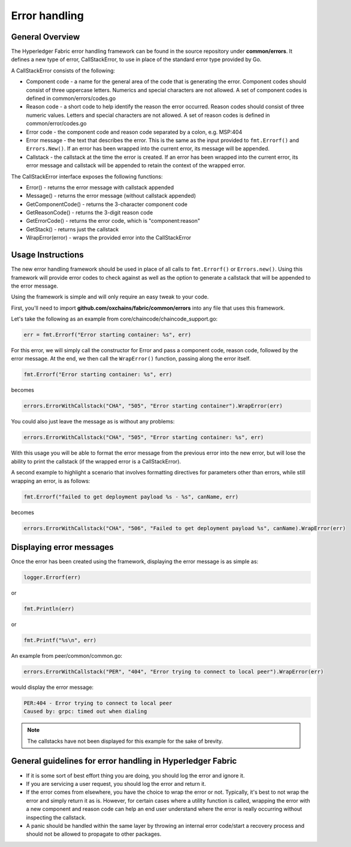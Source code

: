 Error handling
==============

General Overview
----------------
The Hyperledger Fabric error handling framework can be found in the source
repository under **common/errors**. It defines a new type of error,
CallStackError, to use in place of the standard error type provided by Go.

A CallStackError consists of the following:

- Component code - a name for the general area of the code that is generating
  the error. Component codes should consist of three uppercase letters. Numerics
  and special characters are not allowed. A set of component codes is defined
  in common/errors/codes.go
- Reason code - a short code to help identify the reason the error occurred.
  Reason codes should consist of three numeric values. Letters and special
  characters are not allowed. A set of reason codes is defined in
  common/error/codes.go
- Error code - the component code and reason code separated by a colon,
  e.g. MSP:404
- Error message - the text that describes the error. This is the same as the
  input provided to ``fmt.Errorf()`` and ``Errors.New()``. If an error has been
  wrapped into the current error, its message will be appended.
- Callstack - the callstack at the time the error is created. If an error has
  been wrapped into the current error, its error message and callstack will be
  appended to retain the context of the wrapped error.

The CallStackError interface exposes the following functions:

- Error() - returns the error message with callstack appended
- Message() - returns the error message (without callstack appended)
- GetComponentCode() - returns the 3-character component code
- GetReasonCode() - returns the 3-digit reason code
- GetErrorCode() - returns the error code, which is "component:reason"
- GetStack() - returns just the callstack
- WrapError(error) - wraps the provided error into the CallStackError

Usage Instructions
------------------

The new error handling framework should be used in place of all calls to
``fmt.Errorf()`` or ``Errors.new()``. Using this framework will provide error
codes to check against as well as the option to generate a callstack that will be
appended to the error message.

Using the framework is simple and will only require an easy tweak to your code.

First, you'll need to import **github.com/oxchains/fabric/common/errors** into
any file that uses this framework.

Let's take the following as an example from core/chaincode/chaincode_support.go:

.. code:: go

  err = fmt.Errorf("Error starting container: %s", err)

For this error, we will simply call the constructor for Error and pass a
component code, reason code, followed by the error message. At the end, we
then call the ``WrapError()`` function, passing along the error itself.

.. code:: go

  fmt.Errorf("Error starting container: %s", err)

becomes

.. code:: go

  errors.ErrorWithCallstack("CHA", "505", "Error starting container").WrapError(err)

You could also just leave the message as is without any problems:

.. code:: go

  errors.ErrorWithCallstack("CHA", "505", "Error starting container: %s", err)

With this usage you will be able to format the error message from the previous
error into the new error, but will lose the ability to print the callstack (if
the wrapped error is a CallStackError).

A second example to highlight a scenario that involves formatting directives for
parameters other than errors, while still wrapping an error, is as follows:

.. code:: go

  fmt.Errorf("failed to get deployment payload %s - %s", canName, err)

becomes

.. code:: go

  errors.ErrorWithCallstack("CHA", "506", "Failed to get deployment payload %s", canName).WrapError(err)

Displaying error messages
-------------------------

Once the error has been created using the framework, displaying the error
message is as simple as:

.. code:: go

  logger.Errorf(err)

or

.. code:: go

  fmt.Println(err)

or

.. code:: go

  fmt.Printf("%s\n", err)

An example from peer/common/common.go:

.. code:: go

  errors.ErrorWithCallstack("PER", "404", "Error trying to connect to local peer").WrapError(err)

would display the error message:

.. code:: bash

  PER:404 - Error trying to connect to local peer
  Caused by: grpc: timed out when dialing

.. note:: The callstacks have not been displayed for this example for the sake of
          brevity.

General guidelines for error handling in Hyperledger Fabric
-----------------------------------------------------------

- If it is some sort of best effort thing you are doing, you should log the
  error and ignore it.
- If you are servicing a user request, you should log the error and return it.
- If the error comes from elsewhere, you have the choice to wrap the error
  or not. Typically, it's best to not wrap the error and simply return
  it as is. However, for certain cases where a utility function is called,
  wrapping the error with a new component and reason code can help an end user
  understand where the error is really occurring without inspecting the callstack.
- A panic should be handled within the same layer by throwing an internal error
  code/start a recovery process and should not be allowed to propagate to other
  packages.

.. Licensed under Creative Commons Attribution 4.0 International License
   https://creativecommons.org/licenses/by/4.0/

